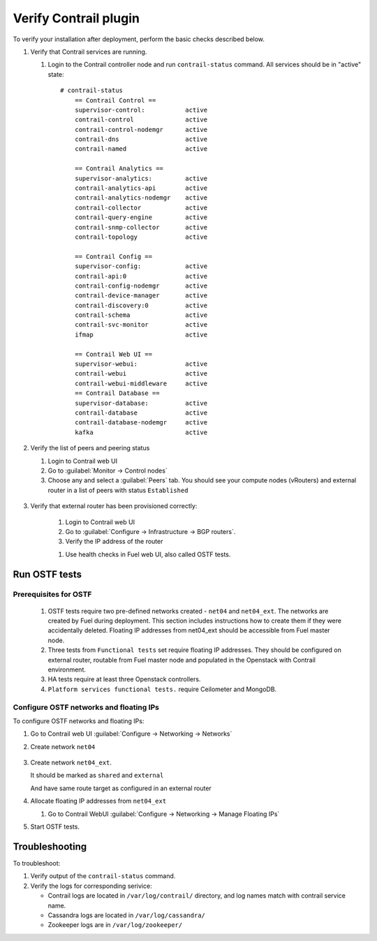 Verify Contrail plugin
======================

To verify your installation after deployment, perform the basic checks described below.

#.  Verify that Contrail services are running.

    #. Login to the Contrail controller node and run ``contrail-status`` command.
       All services should be in "active" state:
       ::

        # contrail-status
            == Contrail Control ==
            supervisor-control:           active
            contrail-control              active
            contrail-control-nodemgr      active
            contrail-dns                  active
            contrail-named                active

            == Contrail Analytics ==
            supervisor-analytics:         active
            contrail-analytics-api        active
            contrail-analytics-nodemgr    active
            contrail-collector            active
            contrail-query-engine         active
            contrail-snmp-collector       active
            contrail-topology             active

            == Contrail Config ==
            supervisor-config:            active
            contrail-api:0                active
            contrail-config-nodemgr       active
            contrail-device-manager       active
            contrail-discovery:0          active
            contrail-schema               active
            contrail-svc-monitor          active
            ifmap                         active

            == Contrail Web UI ==
            supervisor-webui:             active
            contrail-webui                active
            contrail-webui-middleware     active
            == Contrail Database ==
            supervisor-database:          active
            contrail-database             active
            contrail-database-nodemgr     active
            kafka                         active

#. Verify the list of peers and peering status

   #. Login to Contrail web UI
   #. Go to :guilabel:`Monitor -> Control nodes`
   #. Choose any and select a :guilabel:`Peers` tab.
      You should see your compute nodes (vRouters) and external router
      in a list of peers with status ``Established``

    .. image:: images/check_list_of_peers.png


#. Verify that external router has been provisioned correctly:

    #. Login to Contrail web UI
    #. Go to :guilabel:`Configure -> Infrastructure -> BGP routers`.
    #. Verify the IP address of the router

    .. image:: images/check_external_router.png


    #. Use health checks in Fuel web UI, also called OSTF tests.

Run OSTF tests
--------------

Prerequisites for OSTF
++++++++++++++++++++++

    #. OSTF tests require two pre-defined networks created - ``net04`` and ``net04_ext``.
       The networks are created by Fuel during deployment. This section includes
       instructions how to create them if they were accidentally deleted. Floating
       IP addresses from net04_ext should be accessible from Fuel master node.
    #. Three tests from ``Functional tests`` set require floating IP addresses.
       They  should be configured on external router, routable from Fuel master node and
       populated in the Openstack with Contrail environment.
    #. HA tests require at least three Openstack controllers.
    #. ``Platform services functional tests.`` require Ceilometer and MongoDB.

Configure OSTF networks and floating IPs
++++++++++++++++++++++++++++++++++++++++

To configure OSTF networks and floating IPs:

#. Go to Contrail web UI :guilabel:`Configure -> Networking -> Networks`

#. Create network ``net04``

        .. image:: images/create_network_net04.png


#. Create network ``net04_ext``.

   .. image:: images/create_network_net04_ext.png

   It should be marked as ``shared`` and ``external``

   .. image:: images/create_network_net04_ext2.png

   And have same route target as configured in an external router

   .. image:: images/create_network_net04_ext3.png


#. Allocate floating IP addresses from ``net04_ext``

   #. Go to Contrail WebUI :guilabel:`Configure -> Networking -> Manage Floating IPs`

      .. image:: images/allocate_floating_ip_addresses.png


#. Start OSTF tests.

.. seealso::

   `Fuel user-guide <http://docs.openstack.org/developer/fuel-docs/userdocs/fuel-user-guide/verify-environment/intro-health-checks.html>`_.

Troubleshooting
---------------

To troubleshoot:

#. Verify output of the ``contrail-status`` command.
#. Verify the logs for corresponding serivice:

   * Contrail logs are located in ``/var/log/contrail/`` directory, and log names match with contrail service name.
   * Cassandra logs are located in  ``/var/log/cassandra/``
   * Zookeeper logs are in ``/var/log/zookeeper/``
